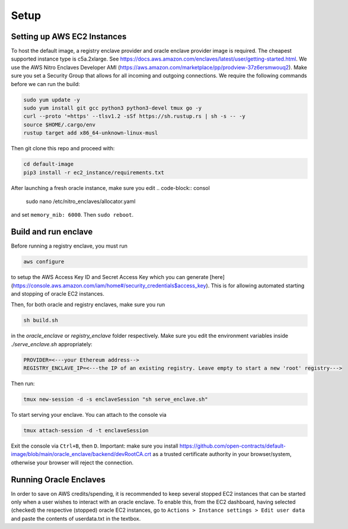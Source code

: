 Setup
=====

Setting up AWS EC2 Instances
----------------------------

To host the default image, a registry enclave provider and oracle enclave provider
image is required.  The cheapest supported instance type is c5a.2xlarge. 
See https://docs.aws.amazon.com/enclaves/latest/user/getting-started.html. We use the 
AWS Nitro Enclaves Developer AMI (https://aws.amazon.com/marketplace/pp/prodview-37z6ersmwouq2). 
Make sure you set a Security Group that allows for all incoming and outgoing connections. 
We require the following commands before we can run the build:

.. code-block:: console

    sudo yum update -y
    sudo yum install git gcc python3 python3-devel tmux go -y
    curl --proto '=https' --tlsv1.2 -sSf https://sh.rustup.rs | sh -s -- -y
    source $HOME/.cargo/env
    rustup target add x86_64-unknown-linux-musl

Then git clone this repo and proceed with:

.. code-block:: console

    cd default-image
    pip3 install -r ec2_instance/requirements.txt

After launching a fresh oracle instance, make sure you edit
.. code-block:: consol

    sudo nano /etc/nitro_enclaves/allocator.yaml

and set ``memory_mib: 6000``. Then ``sudo reboot``.


Build and run enclave
---------------------
Before running a registry enclave, you must run 

.. code-block:: console

    aws configure

to setup the AWS Access Key ID and Secret Access Key which you can generate [here](https://console.aws.amazon.com/iam/home#/security_credentials$access_key).
This is for allowing automated starting and stopping of oracle EC2 instances.

Then, for both oracle and registry enclaves, make sure you run

.. code-block:: console

    sh build.sh

in the `oracle_enclave` or `registry_enclave` folder respectively. 
Make sure you edit the environment variables inside `./serve_enclave.sh` appropriately:

.. code-block:: console

    PROVIDER=<---your Ethereum address-->
    REGISTRY_ENCLAVE_IP=<---the IP of an existing registry. Leave empty to start a new 'root' registry--->

Then run:

.. code-block:: console

    tmux new-session -d -s enclaveSession "sh serve_enclave.sh"

To start serving your enclave. You can attach to the console via

.. code-block:: console

    tmux attach-session -d -t enclaveSession

Exit the console via ``Ctrl+B``, then ``D``.
Important: make sure you install https://github.com/open-contracts/default-image/blob/main/oracle_enclave/backend/devRootCA.crt as a trusted certificate authority in your browser/system, otherwise your browser will reject the connection.

Running Oracle Enclaves
-----------------------

In order to save on AWS credits/spending, it is recommended to keep several stopped EC2 instances that can be started only
when a user wishes to interact with an oracle enclave. To enable this, from the EC2 dashboard, having selected (checked) the 
respective (stopped) oracle EC2 instances, go to ``Actions > Instance settings > Edit user data`` and paste the contents of
userdata.txt in the textbox.
 
